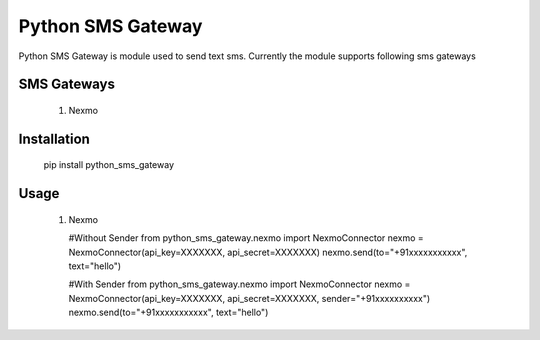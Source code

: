 =====
Python SMS Gateway
=====

Python SMS Gateway is module used to send text sms. Currently the module supports following sms gateways

SMS Gateways
------------
 1. Nexmo

Installation
------------
 pip install python_sms_gateway

Usage
-----

 1. Nexmo

    #Without Sender
    from python_sms_gateway.nexmo import NexmoConnector
    nexmo = NexmoConnector(api_key=XXXXXXX, api_secret=XXXXXXX)
    nexmo.send(to="+91xxxxxxxxxxx", text="hello")

    #With Sender
    from python_sms_gateway.nexmo import NexmoConnector
    nexmo = NexmoConnector(api_key=XXXXXXX, api_secret=XXXXXXX, sender="+91xxxxxxxxxx")
    nexmo.send(to="+91xxxxxxxxxxx", text="hello")